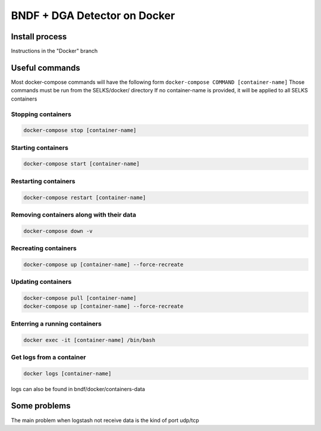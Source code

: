 ===============
BNDF + DGA Detector on Docker
===============

Install process
===============
Instructions in the "Docker" branch

Useful commands
================
Most docker-compose commands will have the following form ``docker-compose COMMAND [container-name]``
Those commands must be run from the SELKS/docker/ directory
If  no container-name is provided, it will be applied to all SELKS containers

Stopping containers
-------------------
.. code-block:: bash

  docker-compose stop [container-name]

Starting containers
-------------------
.. code-block:: bash

  docker-compose start [container-name]

Restarting containers
-------------------
.. code-block:: bash

  docker-compose restart [container-name]

Removing containers along with their data
-------------------
.. code-block:: bash

  docker-compose down -v

Recreating containers
-------------------
.. code-block:: bash

  docker-compose up [container-name] --force-recreate

Updating containers
-------------------
.. code-block:: bash

  docker-compose pull [container-name]
  docker-compose up [container-name] --force-recreate
  
Enterring a running containers
------------------------------
.. code-block:: bash

  docker exec -it [container-name] /bin/bash
  
Get logs from a container
-------------------------
.. code-block:: bash

  docker logs [container-name]
  
logs can also be found in bndf/docker/containers-data

Some problems
=====
The main problem when logstash not receive data is the kind of port udp/tcp 
